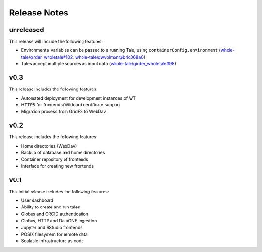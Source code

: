 .. _releases:

Release Notes
=============

unreleased
----------
This release will include the following features:

- Environmental variables can be passed to a running Tale, using ``containerConfig.environment``
  (`whole-tale/girder_wholetale#102 <https://github.com/whole-tale/girder_wholetale/pull/102>`_,
  `whole-tale/gwvolman@b4c068a0
  <https://github.com/whole-tale/gwvolman/commit/b4c068a0d81e19ff43602cf7ed5696e39d98297e>`_)
- Tales accept multiple sources as input data (`whole-tale/girder_wholetale#98
  <https://github.com/whole-tale/girder_wholetale/pull/98>`_)


v0.3
----
This release includes the following features:

- Automated deployment for development instances of WT  
- HTTPS for frontends/Wildcard certificate support
- Migration process from GridFS to WebDav  

v0.2
----

This release includes the following features:

- Home directories (WebDav)
- Backup of database and home directories 
- Container repository of frontends
- Interface for creating new frontends

v0.1
----

This initial release includes the following features:

- User dashboard
- Ability to create and run tales
- Globus and ORCID authentication
- Globus, HTTP and DataONE ingestion  
- Jupyter and RStudio frontends
- POSIX filesystem for remote data 
- Scalable infrastructure as code
